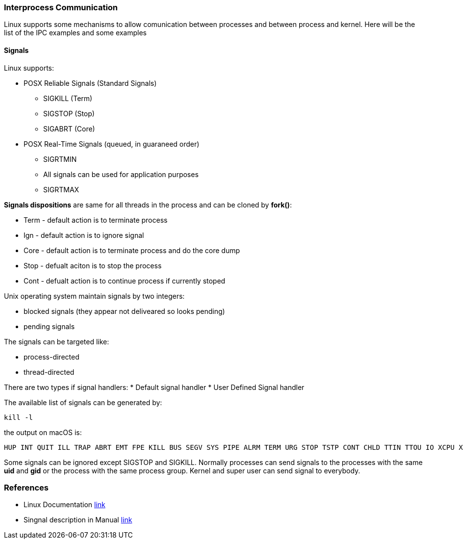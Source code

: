 === Interprocess Communication

Linux supports some mechanisms to allow comunication between processes and between process and kernel.
Here will be the list of the IPC examples and some examples

==== Signals

Linux supports:

* POSX Reliable Signals (Standard Signals)
** SIGKILL (Term)
** SIGSTOP (Stop)
** SIGABRT (Core)

* POSX Real-Time Signals (queued, in guaraneed order)
** SIGRTMIN
** All signals can be used for application purposes
** SIGRTMAX

*Signals dispositions* are same for all threads in the process and can be cloned by *fork()*:

* Term - default action is to terminate process
* Ign - default action is to ignore signal
* Core - default action is to terminate process and do the core dump
* Stop - defualt aciton is to stop the process
* Cont - defualt action is to continue process if currently stoped

Unix operating system maintain signals by two integers:

* blocked signals (they appear not deliveared so looks pending)
* pending signals

The signals can be targeted like:

* process-directed
* thread-directed

There are two types if signal handlers:
* Default signal handler
* User Defined Signal handler

The available list of signals can be generated by:
----
kill -l
----
the output on macOS is:
----
HUP INT QUIT ILL TRAP ABRT EMT FPE KILL BUS SEGV SYS PIPE ALRM TERM URG STOP TSTP CONT CHLD TTIN TTOU IO XCPU XFSZ VTALRM PROF WINCH INFO USR1 USR2
----
Some signals can be ignored except SIGSTOP and SIGKILL.
Normally processes can send signals to the processes with the same *uid* and *gid* or the process with the same process group. Kernel and super user can send signal to everybody.










=== References
 * Linux Documentation link:https://tldp.org/LDP/tlk/ipc/ipc.html[link]
 * Singnal description in Manual link:https://man7.org/linux/man-pages/man7/signal.7.html[link]

